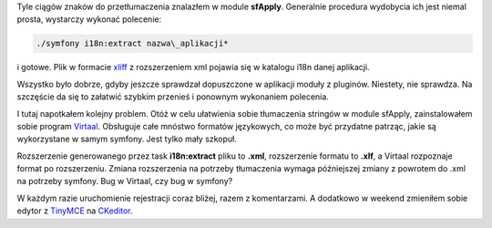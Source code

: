 .. title: 31 stringów dla informatyków, piekielne pudełka czarujących
.. slug: 31-stringow-dla-informatykow-piekielne-pudelka-czarujacych
.. date: 2010/03/15 21:03:56
.. tags: strona, symfony, i18n, xliff, virtaal, ckeditor
.. link:
.. description: Tyle ciągów znaków do przetłumaczenia znalazłem w module sfApply. Generalnie procedura wydobycia ich jest niemal prosta, wystarczy wykonać  olecenie: *./symfony i18n:extract nazwa\_aplikacji*

Tyle ciągów znaków do przetłumaczenia znalazłem w module **sfApply**. Generalnie procedura wydobycia ich jest niemal prosta, wystarczy wykonać polecenie:

.. code-block:: bash

    ./symfony i18n:extract nazwa\_aplikacji*

.. TEASER_END

i gotowe. Plik w formacie `xliff <http://en.wikipedia.org/wiki/XLIFF>`_ z rozszerzeniem xml pojawia się w katalogu i18n danej aplikacji.

Wszystko było dobrze, gdyby jeszcze sprawdzał dopuszczone w aplikacji moduły z pluginów. Niestety, nie sprawdza. Na szczęście da się to załatwić szybkim przenieś i ponownym wykonaniem polecenia.

I tutaj napotkałem kolejny problem. Otóż w celu ułatwienia sobie tłumaczenia stringów w module sfApply, zainstalowałem sobie program `Virtaal <http://translate.sourceforge.net/wiki/virtaal/index>`_. Obsługuje całe mnóstwo formatów językowych, co może być przydatne patrząc, jakie są wykorzystane w samym symfony. Jest tylko mały szkopuł.

Rozszerzenie generowanego przez task **i18n:extract** pliku to **.xml**, rozszerzenie formatu to **.xlf**, a Virtaal rozpoznaje format po rozszerzeniu. Zmiana rozszerzenia na potrzeby tłumaczenia wymaga późniejszej zmiany z powrotem do .xml na potrzeby symfony. Bug w Virtaal, czy bug w symfony?

W każdym razie uruchomienie rejestracji coraz bliżej, razem z komentarzami. A dodatkowo w weekend zmieniłem sobie edytor z `TinyMCE <http://tinymce.moxiecode.com/>`_ na `CKeditor <http://ckeditor.com/>`_.

